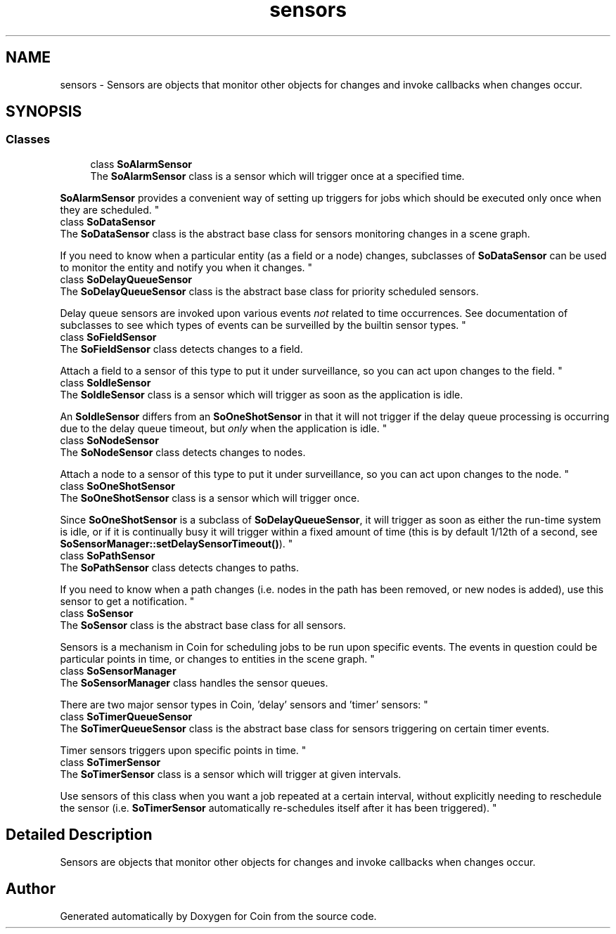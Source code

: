 .TH "sensors" 3 "Sun May 28 2017" "Version 4.0.0a" "Coin" \" -*- nroff -*-
.ad l
.nh
.SH NAME
sensors \- Sensors are objects that monitor other objects for changes and invoke callbacks when changes occur\&.  

.SH SYNOPSIS
.br
.PP
.SS "Classes"

.in +1c
.ti -1c
.RI "class \fBSoAlarmSensor\fP"
.br
.RI "The \fBSoAlarmSensor\fP class is a sensor which will trigger once at a specified time\&.
.PP
\fBSoAlarmSensor\fP provides a convenient way of setting up triggers for jobs which should be executed only once when they are scheduled\&. "
.ti -1c
.RI "class \fBSoDataSensor\fP"
.br
.RI "The \fBSoDataSensor\fP class is the abstract base class for sensors monitoring changes in a scene graph\&.
.PP
If you need to know when a particular entity (as a field or a node) changes, subclasses of \fBSoDataSensor\fP can be used to monitor the entity and notify you when it changes\&. "
.ti -1c
.RI "class \fBSoDelayQueueSensor\fP"
.br
.RI "The \fBSoDelayQueueSensor\fP class is the abstract base class for priority scheduled sensors\&.
.PP
Delay queue sensors are invoked upon various events \fInot\fP related to time occurrences\&. See documentation of subclasses to see which types of events can be surveilled by the builtin sensor types\&. "
.ti -1c
.RI "class \fBSoFieldSensor\fP"
.br
.RI "The \fBSoFieldSensor\fP class detects changes to a field\&.
.PP
Attach a field to a sensor of this type to put it under surveillance, so you can act upon changes to the field\&. "
.ti -1c
.RI "class \fBSoIdleSensor\fP"
.br
.RI "The \fBSoIdleSensor\fP class is a sensor which will trigger as soon as the application is idle\&.
.PP
An \fBSoIdleSensor\fP differs from an \fBSoOneShotSensor\fP in that it will not trigger if the delay queue processing is occurring due to the delay queue timeout, but \fIonly\fP when the application is idle\&. "
.ti -1c
.RI "class \fBSoNodeSensor\fP"
.br
.RI "The \fBSoNodeSensor\fP class detects changes to nodes\&.
.PP
Attach a node to a sensor of this type to put it under surveillance, so you can act upon changes to the node\&. "
.ti -1c
.RI "class \fBSoOneShotSensor\fP"
.br
.RI "The \fBSoOneShotSensor\fP class is a sensor which will trigger once\&.
.PP
Since \fBSoOneShotSensor\fP is a subclass of \fBSoDelayQueueSensor\fP, it will trigger as soon as either the run-time system is idle, or if it is continually busy it will trigger within a fixed amount of time (this is by default 1/12th of a second, see \fBSoSensorManager::setDelaySensorTimeout()\fP)\&. "
.ti -1c
.RI "class \fBSoPathSensor\fP"
.br
.RI "The \fBSoPathSensor\fP class detects changes to paths\&.
.PP
If you need to know when a path changes (i\&.e\&. nodes in the path has been removed, or new nodes is added), use this sensor to get a notification\&. "
.ti -1c
.RI "class \fBSoSensor\fP"
.br
.RI "The \fBSoSensor\fP class is the abstract base class for all sensors\&.
.PP
Sensors is a mechanism in Coin for scheduling jobs to be run upon specific events\&. The events in question could be particular points in time, or changes to entities in the scene graph\&. "
.ti -1c
.RI "class \fBSoSensorManager\fP"
.br
.RI "The \fBSoSensorManager\fP class handles the sensor queues\&.
.PP
There are two major sensor types in Coin, 'delay' sensors and 'timer' sensors: "
.ti -1c
.RI "class \fBSoTimerQueueSensor\fP"
.br
.RI "The \fBSoTimerQueueSensor\fP class is the abstract base class for sensors triggering on certain timer events\&.
.PP
Timer sensors triggers upon specific points in time\&. "
.ti -1c
.RI "class \fBSoTimerSensor\fP"
.br
.RI "The \fBSoTimerSensor\fP class is a sensor which will trigger at given intervals\&.
.PP
Use sensors of this class when you want a job repeated at a certain interval, without explicitly needing to reschedule the sensor (i\&.e\&. \fBSoTimerSensor\fP automatically re-schedules itself after it has been triggered)\&. "
.in -1c
.SH "Detailed Description"
.PP 
Sensors are objects that monitor other objects for changes and invoke callbacks when changes occur\&. 


.SH "Author"
.PP 
Generated automatically by Doxygen for Coin from the source code\&.

